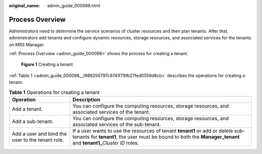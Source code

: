 :original_name: admin_guide_000098.html

.. _admin_guide_000098:

Process Overview
================

Administrators need to determine the service scenarios of cluster resources and then plan tenants. After that, administrators add tenants and configure dynamic resources, storage resources, and associated services for the tenants on MRS Manager.

:ref:`Process Overview <admin_guide_000098>` shows the process for creating a tenant.


.. figure:: /_static/images/en-us_image_0000001442653645.png
   :alt: **Figure 1** Creating a tenant

   **Figure 1** Creating a tenant

:ref:`Table 1 <admin_guide_000098__t986256797c9741f79fb27fed0559d8cb>` describes the operations for creating a tenant.

.. _admin_guide_000098__t986256797c9741f79fb27fed0559d8cb:

.. table:: **Table 1** Operations for creating a tenant

   +--------------------------------------------------+-------------------------------------------------------------------------------------------------------------------------------------------------------------------------------------------------------+
   | Operation                                        | Description                                                                                                                                                                                           |
   +==================================================+=======================================================================================================================================================================================================+
   | Add a tenant.                                    | You can configure the computing resources, storage resources, and associated services of the tenant.                                                                                                  |
   +--------------------------------------------------+-------------------------------------------------------------------------------------------------------------------------------------------------------------------------------------------------------+
   | Add a sub-tenant.                                | You can configure the computing resources, storage resources, and associated services of the sub-tenant.                                                                                              |
   +--------------------------------------------------+-------------------------------------------------------------------------------------------------------------------------------------------------------------------------------------------------------+
   | Add a user and bind the user to the tenant role. | If a user wants to use the resources of tenant **tenant1** or add or delete sub-tenants for **tenant1**, the user must be bound to both the **Manager_tenant** and **tenant1\_**\ *Cluster ID* roles. |
   +--------------------------------------------------+-------------------------------------------------------------------------------------------------------------------------------------------------------------------------------------------------------+

